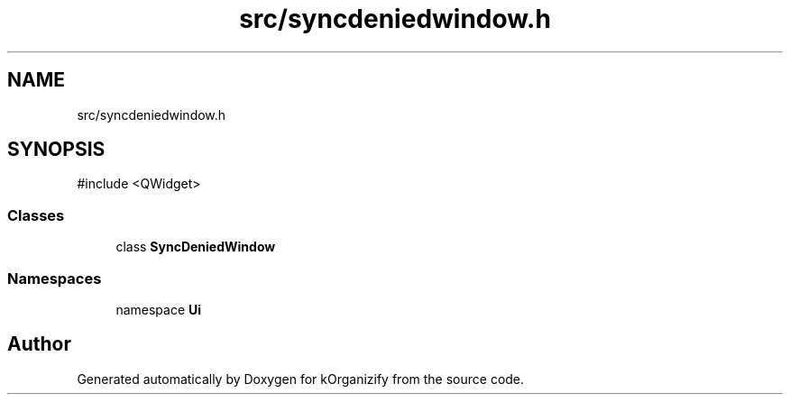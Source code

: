 .TH "src/syncdeniedwindow.h" 3 "kOrganizify" \" -*- nroff -*-
.ad l
.nh
.SH NAME
src/syncdeniedwindow.h
.SH SYNOPSIS
.br
.PP
\fR#include <QWidget>\fP
.br

.SS "Classes"

.in +1c
.ti -1c
.RI "class \fBSyncDeniedWindow\fP"
.br
.in -1c
.SS "Namespaces"

.in +1c
.ti -1c
.RI "namespace \fBUi\fP"
.br
.in -1c
.SH "Author"
.PP 
Generated automatically by Doxygen for kOrganizify from the source code\&.
